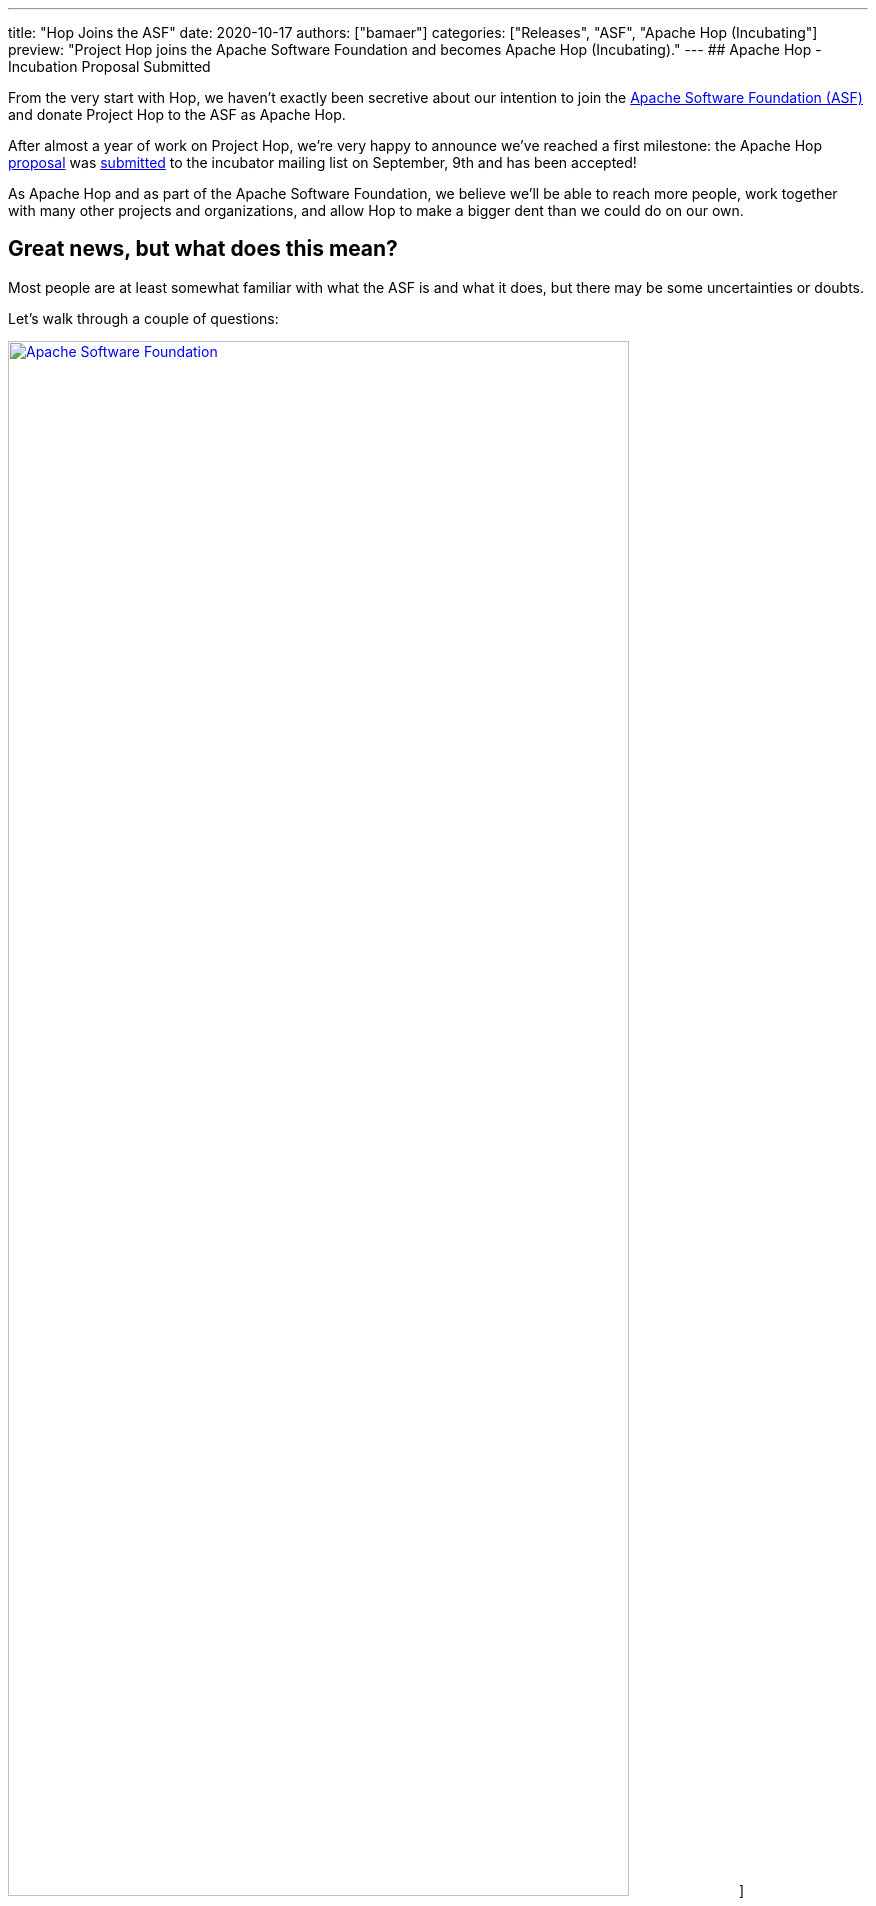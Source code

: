 ---
title: "Hop Joins the ASF"
date: 2020-10-17
authors: ["bamaer"]
categories: ["Releases", "ASF", "Apache Hop (Incubating"]
preview: "Project Hop joins the Apache Software Foundation and becomes Apache Hop (Incubating)."
---
## Apache Hop - Incubation Proposal Submitted

From the very start with Hop, we haven't exactly been secretive about our intention to join the https://apache.org[Apache Software Foundation (ASF)] and donate Project Hop to the ASF as Apache Hop.

After almost a year of work on Project Hop, we're very happy to announce we've reached a first milestone: the Apache Hop https://cwiki.apache.org/confluence/display/INCUBATOR/HopProposal[proposal] was https://mail-archives.apache.org/mod_mbox/incubator-general/202009.mbox/browser[submitted] to the incubator mailing list on September, 9th and has been accepted!

As Apache Hop and as part of the Apache Software Foundation, we believe we'll be able to reach more people, work together with many other projects and organizations, and allow Hop to make a bigger dent than we could do on our own.

## Great news, but what does this mean?

Most people are at least somewhat familiar with what the ASF is and what it does, but there may be some uncertainties or doubts.

Let's walk through a couple of questions:

image:/img/asf_logo_wide.png[Apache Software Foundation, 85% , align="left" , link="/img/asf_logo_wide.png"]]

### Why Apache Hop, what will happen to Project Hop?

By donating Project Hop to the ASF, we'll guarantee that no individual or organization has full control over the software and make sure Hop will remain free (https://en.wikipedia.org/wiki/Gratis_versus_libre#%22Free_beer%22_vs_%22freedom_of_speech%22_distinction[as in speech]) forever.

By getting Hop out to a larger audience, we believe the ASF will enable Hop to reach a much larger audience and user base and attract contributions from individuals and organizations that would be reluctant without the Apache brand.

After the incubation process, _podlings_ (incubating projects) graduate as Top Level Projects (TLP). Let's work together to make Hop graduate as a TLP as soon as possible!

We look forward to working closely with the Apache Software Foundation, and to increase our collaboration with Apache projects like Beam, Spark, Flink and many, many more.
In the meantime, keep an eye on https://hop.apache.org[hop.apache.org] ;-)

### What is the incubator, and what happens in the incubation process?

There won't be any direct changes to the Hop software, we expect any code changes we need to make because of the incubation process to be improvements!

Joining the ASF Incubator will be mainly about learning to work the Apache way. Our roadmap and long term functional goals remain unchanged. If anything changes, we expect it to be an acceleration in our pace of development with more users, testers and contributors.

We'll be supported by a champion and a number of mentors to guide us through the entire incubation process.

* **champion**: our champion is https://twitter.com/stadtlegende[Maximilian Michels], who has successfully guided Apache Flink and Apache Beam through the incubation process.
* mentors: https://twitter.com/julianhyde[Julian Hyde], https://twitter.com/magicaltrout[Tom Barber] and https://github.com/djkevincr[Kevin Ratnasekera] (pending).

By joining the ASF, we'll need to move a couple of operational changes. Once we start migrating our infrastructure, we'll provide all the necessary information to update your bookmarks

* **license checks**: ASF code needs to be APL 2.0 or compatible. Since we intended to join the ASF from day 1, we've spent a lot of time and effort checking all aspects of Project Hop for license issues, and removed or rewrote any areas where we found issues. We've recently added https://creadur.apache.org/rat/[Apache Rat] to the Hop build to automate these license checks, so we don't expect any major issues here.
* **email** needs to be used for formal communication. We'll provide more information about the mailing lists you can join to keep track of Hop and the incubation process once we've been accepted into the Incubator.
* our **source code**, **JIRA** and **infrastructure** will move to ASF hosted repositories and systems.

### About the Apache Software Foundation?

From https://en.wikipedia.org/wiki/The_Apache_Software_Foundation[Wikipedia]:

[quote]
____
The Apache Software Foundation /əˈpætʃi/ (ASF) is an American nonprofit corporation (classified as a 501(c)(3) organization in the United States) to support Apache software projects, including the Apache HTTP Server. The ASF was formed from the Apache Group and incorporated on March 25, 1999.

The Apache Software Foundation is a decentralized open source community of developers. The software they produce is distributed under the terms of the Apache License and is free and open-source software (FOSS). The Apache projects are characterized by a collaborative, consensus-based development process and an open and pragmatic software license. Each project is managed by a self-selected team of technical experts who are active contributors to the project. The ASF is a meritocracy, implying that membership of the foundation is granted only to volunteers who have actively contributed to Apache projects. The ASF is considered a second generation open-source organization, in that commercial support is provided without the risk of platform lock-in.

Among the ASF's objectives are: to provide legal protection to volunteers working on Apache projects; to prevent the Apache brand name from being used by other organizations without permission.

The ASF also holds several ApacheCon conferences each year, highlighting Apache projects and related technology.
____